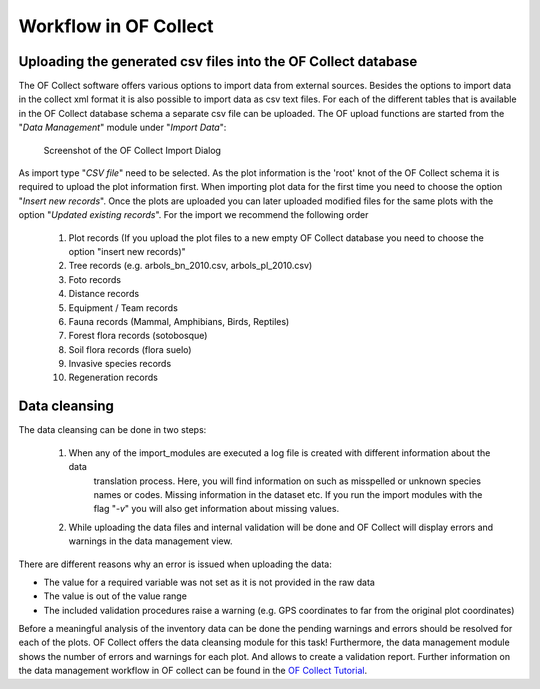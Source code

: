.. _sec-upload:

Workflow in OF Collect
======================


Uploading the generated csv files into the OF Collect database
--------------------------------------------------------------

The OF Collect software offers various options to import data from external sources. Besides the options to import data
in the collect xml format it is also possible to import data as csv text files. For each of the different
tables that is available in the OF Collect database schema a separate csv file can be uploaded. The OF upload functions
are started from the "*Data Management*" module under "*Import Data*":

.. figure:: _figures/OF_collect_import_dialog.png
    :scale: 70 %

    Screenshot of the OF Collect Import Dialog

As import type "*CSV file*" need to be selected. As the plot information is the 'root' knot of the OF Collect schema
it is required to upload the plot information first. When importing plot data for the first time you need to choose
the option "*Insert new records*". Once the plots are uploaded you can later uploaded modified files for the same
plots with the option "*Updated existing records*". For the import we recommend the following order

    #. Plot records (If you upload the plot files to a new empty OF Collect database you need to choose the option "insert new records)"
    #. Tree records (e.g. arbols_bn_2010.csv, arbols_pl_2010.csv)
    #. Foto records
    #. Distance records
    #. Equipment / Team records
    #. Fauna records (Mammal, Amphibians, Birds, Reptiles)
    #. Forest flora records (sotobosque)
    #. Soil flora records (flora suelo)
    #. Invasive species records
    #. Regeneration records



Data cleansing
--------------

The data cleansing can be done in two steps:

    #. When any of the import_modules are executed a log file is created with different information about the data
        translation process. Here, you will find information on such as misspelled or unknown species names or codes. \
        Missing information in the dataset etc. If you run the import modules with the flag "*-v*" you will also get \
        information about missing values.
    #. While uploading the data files and internal validation will be done and OF Collect will display errors and warnings in the data management view.

There are different reasons why an error is issued when uploading the data:

* The value for a required variable was not set as it is not provided in the raw data
* The value is out of the value range
* The included validation procedures raise a warning (e.g. GPS coordinates to far from the original plot coordinates)

Before a meaningful analysis of the inventory data can be done the pending warnings and errors should be resolved for
each of the plots. OF Collect offers the data cleansing module for this task! Furthermore, the data management module
shows the number of errors and warnings for each plot. And allows to create a validation report. Further information
on the data management workflow in OF collect can be found in the `OF Collect Tutorial <http://www.openforis
.org/tools/collect/tutorials/data-management.html>`_.
